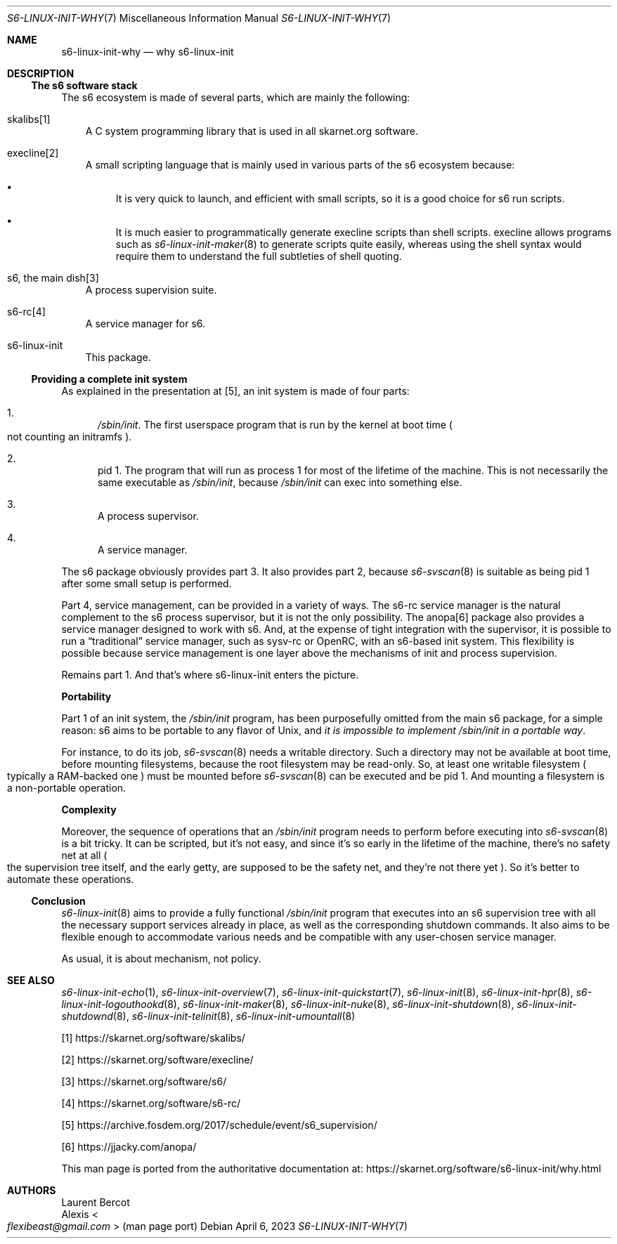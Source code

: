 .Dd April 6, 2023
.Dt S6-LINUX-INIT-WHY 7
.Os
.Sh NAME
.Nm s6-linux-init-why
.Nd why s6-linux-init
.Sh DESCRIPTION
.Ss The s6 software stack
The s6 ecosystem is made of several parts, which are mainly the
following:
.Bl -tag -width x
.It skalibs[1]
A C system programming library that is used in all skarnet.org
software.
.It execline[2]
A small scripting language that is mainly used in various parts of the
s6 ecosystem because:
.Bl -bullet
.It
It is very quick to launch, and efficient with small scripts, so it is
a good choice for s6 run scripts.
.It
It is much easier to programmatically generate execline scripts than
shell scripts. execline allows programs such as
.Xr s6-linux-init-maker 8
to generate scripts quite easily, whereas using the shell syntax would
require them to understand the full subtleties of shell quoting.
.El
.It s6, the main dish[3]
A process supervision suite.
.It s6-rc[4]
A service manager for s6.
.It s6-linux-init
This package.
.El
.Ss Providing a complete init system
As explained in the presentation at [5], an init system is made of
four parts:
.Bl -enum
.It
.Pa /sbin/init .
The first userspace program that is run by the kernel at boot time
.Po
not counting an initramfs
.Pc .
.It
pid 1.
The program that will run as process 1 for most of the lifetime of the
machine.
This is not necessarily the same executable as
.Pa /sbin/init ,
because
.Pa /sbin/init
can exec into something else.
.It
A process supervisor.
.It
A service manager.
.El
.Pp
The s6 package obviously provides part 3. It also provides part 2,
because
.Xr s6-svscan 8
is suitable as being pid 1 after some small setup is performed.
.Pp
Part 4, service management, can be provided in a variety of ways.
The s6-rc service manager is the natural complement to the s6 process
supervisor, but it is not the only possibility.
The anopa[6] package also provides a service manager designed to work
with s6.
And, at the expense of tight integration with the supervisor, it is
possible to run a
.Dq traditional
service manager, such as sysv-rc or OpenRC, with an s6-based init
system.
This flexibility is possible because service management is one layer
above the mechanisms of init and process supervision.
.Pp
Remains part 1.
And that's where s6-linux-init enters the picture.
.Pp
.Sy Portability
.Pp
Part 1 of an init system, the
.Pa /sbin/init
program, has been purposefully omitted from the main s6 package, for a
simple reason: s6 aims to be portable to any flavor of Unix, and
.Em it is impossible to implement Pa /sbin/init in a portable way .
.Pp
For instance, to do its job,
.Xr s6-svscan 8
needs a writable directory.
Such a directory may not be available at boot time, before mounting
filesystems, because the root filesystem may be read-only.
So, at least one writable filesystem
.Po
typically a RAM-backed one
.Pc
must be mounted before
.Xr s6-svscan 8
can be executed and be pid 1.
And mounting a filesystem is a non-portable operation.
.Pp
.Sy Complexity
.Pp
Moreover, the sequence of operations that an
.Pa /sbin/init
program needs to perform before executing into
.Xr s6-svscan 8
is a bit tricky.
It can be scripted, but it's not easy, and since it's so early in the
lifetime of the machine, there's no safety net at all
.Po
the supervision tree itself, and the early getty, are supposed to be
the safety net, and they're not there yet
.Pc .
So it's better to automate these operations.
.Ss Conclusion
.Xr s6-linux-init 8
aims to provide a fully functional
.Pa /sbin/init
program that executes into an s6 supervision tree with all the
necessary support services already in place, as well as the
corresponding shutdown commands.
It also aims to be flexible enough to accommodate various needs and be
compatible with any user-chosen service manager.
.Pp
As usual, it is about mechanism, not policy.
.Sh SEE ALSO
.Xr s6-linux-init-echo 1 ,
.Xr s6-linux-init-overview 7 ,
.Xr s6-linux-init-quickstart 7 ,
.Xr s6-linux-init 8 ,
.Xr s6-linux-init-hpr 8 ,
.Xr s6-linux-init-logouthookd 8 ,
.Xr s6-linux-init-maker 8 ,
.Xr s6-linux-init-nuke 8 ,
.Xr s6-linux-init-shutdown 8 ,
.Xr s6-linux-init-shutdownd 8 ,
.Xr s6-linux-init-telinit 8 ,
.Xr s6-linux-init-umountall 8
.Pp
[1]
.Lk https://skarnet.org/software/skalibs/
.Pp
[2]
.Lk https://skarnet.org/software/execline/
.Pp
[3]
.Lk https://skarnet.org/software/s6/
.Pp
[4]
.Lk https://skarnet.org/software/s6-rc/
.Pp
[5]
.Lk https://archive.fosdem.org/2017/schedule/event/s6_supervision/
.Pp
[6]
.Lk https://jjacky.com/anopa/
.Pp
This man page is ported from the authoritative documentation at:
.Lk https://skarnet.org/software/s6-linux-init/why.html
.Sh AUTHORS
.An Laurent Bercot
.An Alexis Ao Mt flexibeast@gmail.com Ac (man page port)
